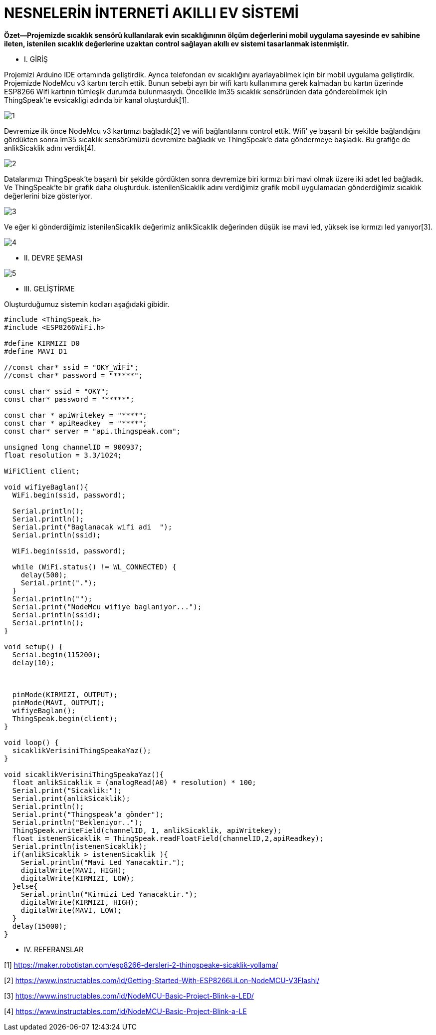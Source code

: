 = NESNELERİN İNTERNETİ AKILLI EV SİSTEMİ

*Özet—Projemizde sıcaklık sensörü kullanılarak evin sıcaklığınının ölçüm değerlerini mobil uygulama sayesinde ev sahibine ileten, istenilen sıcaklık değerlerine uzaktan control sağlayan akıllı ev sistemi tasarlanmak istenmiştir.*

* I.	GİRİŞ 

Projemizi Arduino IDE ortamında geliştirdik. Ayrıca telefondan ev sıcaklığını ayarlayabilmek için bir mobil  uygulama geliştirdik.
Projemizde NodeMcu v3 kartını tercih ettik. Bunun sebebi ayrı bir wifi kartı kullanımına gerek kalmadan bu kartın üzerinde ESP8266 Wifi kartının tümleşik durumda bulunmasıydı.                     
Öncelikle lm35 sıcaklık sensöründen data gönderebilmek için ThingSpeak’te evsicakligi adında bir kanal oluşturduk[1].

image::images/1.jpg[]

Devremize ilk önce NodeMcu v3 kartımızı bağladık[2] ve wifi bağlantılarını control ettik. Wifi’ ye başarılı bir şekilde bağlandığını gördükten sonra lm35 sıcaklık sensörümüzü devremize bağladık ve ThingSpeak’e data göndermeye başladık. Bu grafiğe de anlikSicaklik adını verdik[4].

image::images/2.jpg[]

Datalarımızı ThingSpeak’te başarılı bir şekilde gördükten sonra devremize biri kırmızı biri mavi olmak üzere iki adet led bağladık. Ve ThingSpeak’te bir grafik daha oluşturduk. istenilenSicaklik adını verdiğimiz grafik mobil uygulamadan gönderdiğimiz sıcaklık değerlerini bize gösteriyor.

image::images/3.jpg[]

Ve eğer ki gönderdiğimiz istenilenSicaklik değerimiz anlikSicaklik değerinden düşük ise mavi led, yüksek ise kırmızı led yanıyor[3].

image::images/4.jpg[]

* II.	DEVRE ŞEMASI 

image::images/5.jpg[]

* III.	GELİŞTİRME

Oluşturduğumuz sistemin kodları aşağıdaki gibidir.
[source,]
----
#include <ThingSpeak.h>
#include <ESP8266WiFi.h>

#define KIRMIZI D0
#define MAVI D1

//const char* ssid = "OKY_WİFİ";
//const char* password = "*****";

const char* ssid = "OKY";
const char* password = "*****";

const char * apiWritekey = "****";
const char * apiReadkey  = "****";
const char* server = "api.thingspeak.com";

unsigned long channelID = 900937;
float resolution = 3.3/1024;

WiFiClient client;

void wifiyeBaglan(){
  WiFi.begin(ssid, password);
 
  Serial.println();
  Serial.println();
  Serial.print("Baglanacak wifi adi  ");
  Serial.println(ssid);
 
  WiFi.begin(ssid, password);
 
  while (WiFi.status() != WL_CONNECTED) {
    delay(500);
    Serial.print(".");
  }
  Serial.println("");
  Serial.print("NodeMcu wifiye baglaniyor...");
  Serial.println(ssid);
  Serial.println();
}

void setup() {
  Serial.begin(115200);
  delay(10);

  
  
  pinMode(KIRMIZI, OUTPUT);
  pinMode(MAVI, OUTPUT); 
  wifiyeBaglan();
  ThingSpeak.begin(client);
}
 
void loop() {
  sicaklikVerisiniThingSpeakaYaz();
}

void sicaklikVerisiniThingSpeakaYaz(){
  float anlikSicaklik = (analogRead(A0) * resolution) * 100;
  Serial.print("Sicaklik:");
  Serial.print(anlikSicaklik);
  Serial.println();
  Serial.print("Thingspeak’a gönder");
  Serial.println("Bekleniyor..");
  ThingSpeak.writeField(channelID, 1, anlikSicaklik, apiWritekey);
  float istenenSicaklik = ThingSpeak.readFloatField(channelID,2,apiReadkey);
  Serial.println(istenenSicaklik);
  if(anlikSicaklik > istenenSicaklik ){
    Serial.println("Mavi Led Yanacaktir.");
    digitalWrite(MAVI, HIGH);
    digitalWrite(KIRMIZI, LOW);
  }else{
    Serial.println("Kirmizi Led Yanacaktir.");
    digitalWrite(KIRMIZI, HIGH);
    digitalWrite(MAVI, LOW);
  }
  delay(15000);
}

----

* IV.	REFERANSLAR

[1]	https://maker.robotistan.com/esp8266-dersleri-2-thingspeake-sicaklik-yollama/

[2]	https://www.instructables.com/id/Getting-Started-With-ESP8266LiLon-NodeMCU-V3Flashi/

[3]	https://www.instructables.com/id/NodeMCU-Basic-Project-Blink-a-LED/ 

[4]	https://www.instructables.com/id/NodeMCU-Basic-Project-Blink-a-LE
